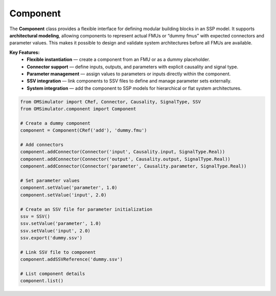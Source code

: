 Component
---------

The **Component** class provides a flexible interface for defining
modular building blocks in an SSP model. It supports **architectural
modeling**, allowing components to represent actual FMUs or
“dummy fmus” with expected connectors and parameter values.
This makes it possible to design and validate system architectures
before all FMUs are available.

**Key Features:**
  - **Flexible instantiation** — create a component from an FMU or as a dummy placeholder.
  - **Connector support** — define inputs, outputs, and parameters with explicit causality and signal type.
  - **Parameter management** — assign values to parameters or inputs directly within the component.
  - **SSV integration** — link components to SSV files to define and manage parameter sets externally.
  - **System integration** — add the component to SSP models for hierarchical or flat system architectures.


.. code-block:: python

   from OMSimulator import CRef, Connector, Causality, SignalType, SSV
   from OMSimulator.component import Component

   # Create a dummy component
   component = Component(CRef('add'), 'dummy.fmu')

   # Add connectors
   component.addConnector(Connector('input', Causality.input, SignalType.Real))
   component.addConnector(Connector('output', Causality.output, SignalType.Real))
   component.addConnector(Connector('parameter', Causality.parameter, SignalType.Real))

   # Set parameter values
   component.setValue('parameter', 1.0)
   component.setValue('input', 2.0)

   # Create an SSV file for parameter initialization
   ssv = SSV()
   ssv.setValue('parameter', 1.0)
   ssv.setValue('input', 2.0)
   ssv.export('dummy.ssv')

   # Link SSV file to component
   component.addSSVReference('dummy.ssv')

   # List component details
   component.list()
